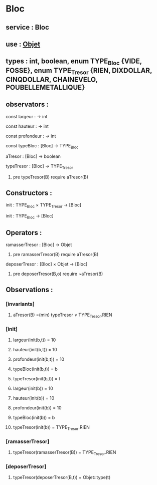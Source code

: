 * Bloc
** service : Bloc
** use : [[file:objet.org][Objet]]
** types : int, boolean, enum TYPE_Bloc {VIDE, FOSSE}, enum TYPE_Tresor {RIEN, DIXDOLLAR, CINQDOLLAR, CHAINEVELO, POUBELLEMETALLIQUE}

** observators :
**** const largeur : → int
**** const hauteur : → int
**** const profondeur : → int
**** const typeBloc : [Bloc]  → TYPE_Bloc
**** aTresor : [Bloc]  → boolean
**** typeTresor : [Bloc]  → TYPE_Tresor
***** pre typeTresor(B) require aTresor(B)

** Constructors :
**** init : TYPE_Bloc × TYPE_Tresor → [Bloc]
**** init : TYPE_Bloc → [Bloc]

** Operators :
**** ramasserTresor : [Bloc] → Objet
***** pre ramasserTresor(B) require aTresor(B)

**** deposerTresor : [Bloc] × Objet → [Bloc]
***** pre deposerTresor(B,o) require ¬aTresor(B)


** Observations : 
*** [invariants]
**** aTresor(B) =(min) typeTresor ≠ TYPE_Tresor.RIEN

*** [init]
**** largeur(init(b,t)) = 10
**** hauteur(init(b,t)) = 10
**** profondeur(init(b,t)) = 10
**** typeBloc(init(b,t)) = b
**** typeTresor(init(b,t)) = t

**** largeur(init(b)) = 10
**** hauteur(init(b)) = 10
**** profondeur(init(b)) = 10
**** typeBloc(init(b)) = b
**** typeTresor(init(b)) = TYPE_Tresor.RIEN

*** [ramasserTresor]
**** typeTresor(ramasserTresor(B)) = TYPE_Tresor.RIEN

*** [deposerTresor]
**** typeTresor(deposerTresor(B,t)) = Objet::type(t)

